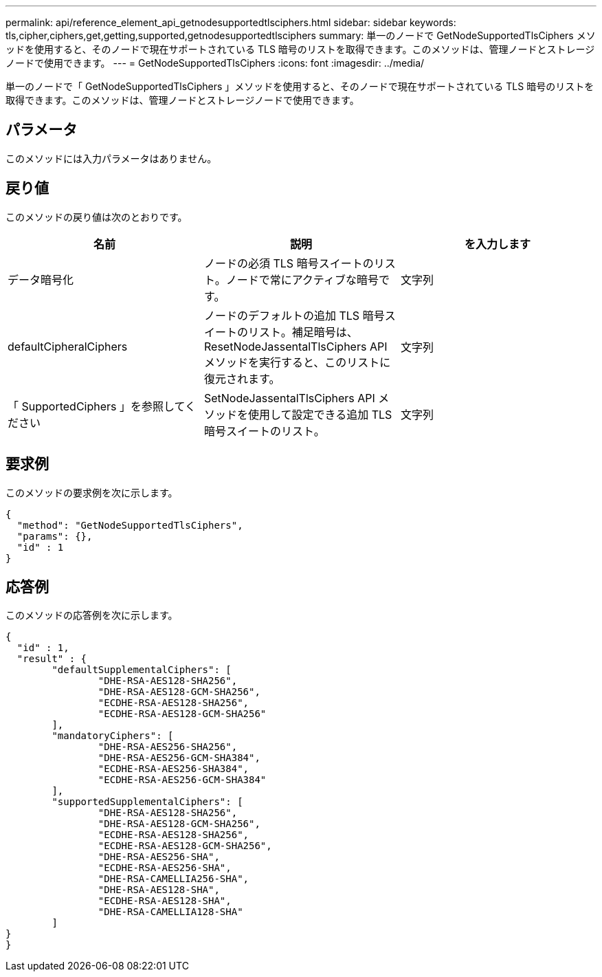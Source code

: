 ---
permalink: api/reference_element_api_getnodesupportedtlsciphers.html 
sidebar: sidebar 
keywords: tls,cipher,ciphers,get,getting,supported,getnodesupportedtlsciphers 
summary: 単一のノードで GetNodeSupportedTlsCiphers メソッドを使用すると、そのノードで現在サポートされている TLS 暗号のリストを取得できます。このメソッドは、管理ノードとストレージノードで使用できます。 
---
= GetNodeSupportedTlsCiphers
:icons: font
:imagesdir: ../media/


[role="lead"]
単一のノードで「 GetNodeSupportedTlsCiphers 」メソッドを使用すると、そのノードで現在サポートされている TLS 暗号のリストを取得できます。このメソッドは、管理ノードとストレージノードで使用できます。



== パラメータ

このメソッドには入力パラメータはありません。



== 戻り値

このメソッドの戻り値は次のとおりです。

|===
| 名前 | 説明 | を入力します 


 a| 
データ暗号化
 a| 
ノードの必須 TLS 暗号スイートのリスト。ノードで常にアクティブな暗号です。
 a| 
文字列



 a| 
defaultCipheralCiphers
 a| 
ノードのデフォルトの追加 TLS 暗号スイートのリスト。補足暗号は、 ResetNodeJassentalTlsCiphers API メソッドを実行すると、このリストに復元されます。
 a| 
文字列



 a| 
「 SupportedCiphers 」を参照してください
 a| 
SetNodeJassentalTlsCiphers API メソッドを使用して設定できる追加 TLS 暗号スイートのリスト。
 a| 
文字列

|===


== 要求例

このメソッドの要求例を次に示します。

[listing]
----
{
  "method": "GetNodeSupportedTlsCiphers",
  "params": {},
  "id" : 1
}
----


== 応答例

このメソッドの応答例を次に示します。

[listing]
----
{
  "id" : 1,
  "result" : {
	"defaultSupplementalCiphers": [
		"DHE-RSA-AES128-SHA256",
		"DHE-RSA-AES128-GCM-SHA256",
		"ECDHE-RSA-AES128-SHA256",
		"ECDHE-RSA-AES128-GCM-SHA256"
	],
	"mandatoryCiphers": [
		"DHE-RSA-AES256-SHA256",
		"DHE-RSA-AES256-GCM-SHA384",
		"ECDHE-RSA-AES256-SHA384",
		"ECDHE-RSA-AES256-GCM-SHA384"
	],
	"supportedSupplementalCiphers": [
		"DHE-RSA-AES128-SHA256",
		"DHE-RSA-AES128-GCM-SHA256",
		"ECDHE-RSA-AES128-SHA256",
		"ECDHE-RSA-AES128-GCM-SHA256",
		"DHE-RSA-AES256-SHA",
		"ECDHE-RSA-AES256-SHA",
		"DHE-RSA-CAMELLIA256-SHA",
		"DHE-RSA-AES128-SHA",
		"ECDHE-RSA-AES128-SHA",
		"DHE-RSA-CAMELLIA128-SHA"
	]
}
}
----